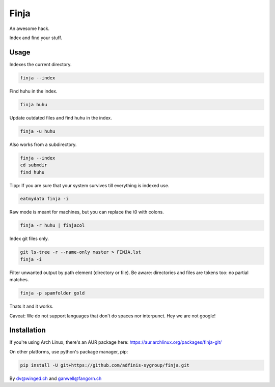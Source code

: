 =====
Finja
=====

An awesome hack.

Index and find your stuff.

Usage
=====

Indexes the current directory.

.. code:: bash

   finja --index

Find huhu in the index.

.. code:: bash

   finja huhu

Update outdated files and find huhu in the index.

.. code:: bash

   finja -u huhu

Also works from a subdirectory.

.. code:: bash

   finja --index
   cd submdir
   find huhu

Tipp: If you are sure that your system survives till everything is indexed use.

.. code:: bash

   eatmydata finja -i

Raw mode is meant for machines, but you can replace the \\0 with colons.

.. code:: bash

   finja -r huhu | finjacol

Index git files only.

.. code:: bash

   git ls-tree -r --name-only master > FINJA.lst
   finja -i

Filter unwanted output by path element (directory or file). Be aware:
directories and files are tokens too: no partial matches.

.. code:: bash

   finja -p spamfolder gold

Thats it and it works.

Caveat: We do not support languages that don't do spaces nor interpunct. Hey we
are not google!


Installation
============

If you're using Arch Linux, there's an AUR package here:
https://aur.archlinux.org/packages/finja-git/

On other platforms, use python's package manager, pip:

.. code:: bash

   pip install -U git+https://github.com/adfinis-sygroup/finja.git


By dv@winged.ch and ganwell@fangorn.ch
